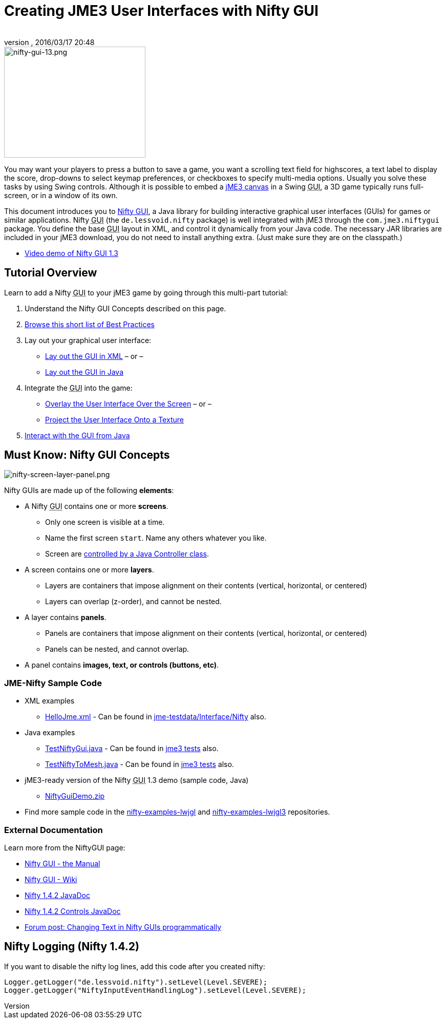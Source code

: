 = Creating JME3 User Interfaces with Nifty GUI
:author:
:revnumber:
:revdate: 2016/03/17 20:48
:keywords: gui, documentation, nifty, hud
:relfileprefix: ../../
:imagesdir: ../..
ifdef::env-github,env-browser[:outfilesuffix: .adoc]



image::jme3/advanced/nifty-gui-13.png[nifty-gui-13.png,width="276",height="217",align="left"]


You may want your players to press a button to save a game, you want a scrolling text field for highscores, a text label to display the score, drop-downs to select keymap preferences, or checkboxes to specify multi-media options. Usually you solve these tasks by using Swing controls. Although it is possible to embed a <<jme3/advanced/swing_canvas#,jME3 canvas>> in a Swing +++<abbr title="Graphical User Interface">GUI</abbr>+++, a 3D game typically runs full-screen, or in a window of its own.

This document introduces you to link:https://github.com/nifty-gui/nifty-gui/[Nifty GUI], a Java library for building interactive graphical user interfaces (GUIs) for games or similar applications. Nifty +++<abbr title="Graphical User Interface">GUI</abbr>+++ (the `de.lessvoid.nifty` package) is well integrated with jME3 through the `com.jme3.niftygui` package. You define the base +++<abbr title="Graphical User Interface">GUI</abbr>+++ layout in XML, and control it dynamically from your Java code. The necessary JAR libraries are included in your jME3 download, you do not need to install anything extra. (Just make sure they are on the classpath.)

*  link:http://vimeo.com/25637085[Video demo of Nifty GUI 1.3]


== Tutorial Overview

Learn to add a Nifty +++<abbr title="Graphical User Interface">GUI</abbr>+++ to your jME3 game by going through this multi-part tutorial:

.  Understand the Nifty GUI Concepts described on this page.
.  <<jme3/advanced/nifty_gui_best_practices#,Browse this short list of Best Practices>>
.  Lay out your graphical user interface:
**  <<jme3/advanced/nifty_gui_xml_layout#,Lay out the GUI in XML>> – or –
**  <<jme3/advanced/nifty_gui_java_layout#,Lay out the GUI in Java>>

.  Integrate the +++<abbr title="Graphical User Interface">GUI</abbr>+++ into the game:
**  <<jme3/advanced/nifty_gui_overlay#,Overlay the User Interface Over the Screen>>  – or –
**  <<jme3/advanced/nifty_gui_projection#,Project the User Interface Onto a Texture>>

.  <<jme3/advanced/nifty_gui_java_interaction#,Interact with the GUI from Java>>


== Must Know: Nifty GUI Concepts

image:jme3/advanced/nifty-screen-layer-panel.png[nifty-screen-layer-panel.png,width="",height=""]

Nifty GUIs are made up of the following *elements*:

*  A Nifty +++<abbr title="Graphical User Interface">GUI</abbr>+++ contains one or more *screens*.
**  Only one screen is visible at a time.
**  Name the first screen `start`. Name any others whatever you like.
**  Screen are <<jme3/advanced/nifty_gui_java_interaction#,controlled by a Java Controller class>>.

*  A screen contains one or more *layers*.
**  Layers are containers that impose alignment on their contents (vertical, horizontal, or centered)
**  Layers can overlap (z-order), and cannot be nested.

*  A layer contains *panels*.
**  Panels are containers that impose alignment on their contents (vertical, horizontal, or centered)
**  Panels can be nested, and cannot overlap.

*  A panel contains *images, text, or controls (buttons, etc)*.


=== JME-Nifty Sample Code

*  XML examples
**  link:https://github.com/jMonkeyEngine/jmonkeyengine/blob/master/jme3-testdata/src/main/resources/Interface/Nifty/HelloJme.xml[HelloJme.xml] - Can be found in <<sdk/sample_code#jme3testdata-assets#,jme-testdata/Interface/Nifty>> also.

*  Java examples
**  link:https://github.com/jMonkeyEngine/jmonkeyengine/blob/master/jme3-examples/src/main/java/jme3test/niftygui/TestNiftyGui.java[TestNiftyGui.java] - Can be found in <<sdk/sample_code#the-jme3tests-project-template#,jme3 tests>> also.
**  link:https://github.com/jMonkeyEngine/jmonkeyengine/blob/master/jme3-examples/src/main/java/jme3test/niftygui/TestNiftyToMesh.java[TestNiftyToMesh.java] - Can be found in <<sdk/sample_code#the-jme3tests-project-template#,jme3 tests>> also.

*  jME3-ready version of the Nifty +++<abbr title="Graphical User Interface">GUI</abbr>+++ 1.3 demo (sample code, Java)
**  link:http://files.seapegasus.org/NiftyGuiDemo.zip[NiftyGuiDemo.zip]

*  Find more sample code in the link:https://github.com/nifty-gui/nifty-gui/tree/1.4/nifty-examples-lwjgl[nifty-examples-lwjgl] and link:https://github.com/nifty-gui/nifty-gui/tree/1.4/nifty-examples-lwjgl3[nifty-examples-lwjgl3] repositories.


=== External Documentation

Learn more from the NiftyGUI page:

*  link:https://versaweb.dl.sourceforge.net/project/nifty-gui/nifty-gui/1.3.2/nifty-gui-the-manual-1.3.2.pdf[Nifty GUI - the Manual]
*  link:https://github.com/nifty-gui/nifty-gui/wiki[Nifty GUI - Wiki] 
*  link:http://nifty-gui.sourceforge.net/projects/1.4.2/nifty/nifty/apidocs/index.html[Nifty 1.4.2 JavaDoc]
*  link:http://nifty-gui.sourceforge.net/projects/1.4.2/nifty/nifty-default-controls/apidocs/index.html[Nifty 1.4.2 Controls JavaDoc]
*  link:https://hub.jmonkeyengine.org/t/anyone-succeeded-in-changing-text-in-nifty-programatically/14424[Forum post: Changing Text in Nifty GUIs programmatically]
//*  <<jme3/advanced/nifty_gui/groovy#,Nifty GUI with Groovy>>


== Nifty Logging (Nifty 1.4.2)

If you want to disable the nifty log lines, add this code after you created nifty:

[source]
----

Logger.getLogger("de.lessvoid.nifty").setLevel(Level.SEVERE);
Logger.getLogger("NiftyInputEventHandlingLog").setLevel(Level.SEVERE);

----

